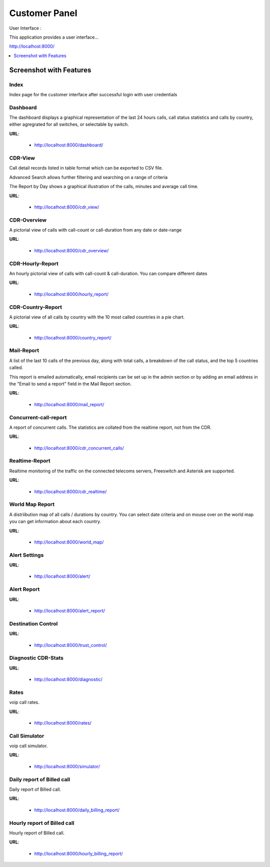 .. _customer-panel:

==============
Customer Panel
==============

User Interface :

This application provides a user interface...

http://localhost:8000/



.. contents::
    :local:
    :depth: 1

.. _customer-screenshot-features:

Screenshot with Features
========================

Index
~~~~~

Index page for the customer interface after successful login with user credentials

.. image:: ../_static/images/customer/index.png
    :width: 700

Dashboard
~~~~~~~~~

The dashboard displays a graphical representation of the last 24 hours calls, call status statistics
and calls by country, either agregrated for all switches, or selectable by switch.

**URL**:

    * http://localhost:8000/dashboard/


.. image:: ../_static/images/customer/dashboard.png
    :width: 700

CDR-View
~~~~~~~~

Call detail records listed in table format which can be exported to CSV file. 

Advanced Search allows further filtering and searching on a range of criteria

The Report by Day shows a graphical illustration of the calls, minutes and average call time.

**URL**:

    * http://localhost:8000/cdr_view/

.. image:: ../_static/images/customer/cdr_view_I.png
    :width: 700


.. image:: ../_static/images/customer/cdr_view_II.png
    :width: 700

CDR-Overview
~~~~~~~~~~~~

A pictorial view of calls with call-count or call-duration from any date or date-range

**URL**:

    * http://localhost:8000/cdr_overview/


.. image:: ../_static/images/customer/cdr_overview.png
    :width: 700


CDR-Hourly-Report
~~~~~~~~~~~~~~~~~

An hourly pictorial view of calls with call-count & call-duration.
You can compare different dates

**URL**:

    * http://localhost:8000/hourly_report/

.. image:: ../_static/images/customer/call_compare.png
    :width: 700


CDR-Country-Report
~~~~~~~~~~~~~~~~~~

A pictorial view of all calls by country with the 10 most called countries in a pie chart.

**URL**:

    * http://localhost:8000/country_report/


.. image:: ../_static/images/customer/country_report.png
    :width: 700

Mail-Report
~~~~~~~~~~~

A list of the last 10 calls of the previous day, along with total calls, a
breakdown of the call status, and the top 5 countries called.

This report is emailed automatically, email recipients can be set up in the 
admin section or by adding an email address in the "Email to send a report" field
in the Mail Report section.

**URL**:

    * http://localhost:8000/mail_report/

.. image:: ../_static/images/customer/mail_report.png
    :width: 700

Concurrent-call-report
~~~~~~~~~~~~~~~~~~~~~~

A report of concurrent calls. The statistics are collated from the realtime
report, not from the CDR.

**URL**:

    * http://localhost:8000/cdr_concurrent_calls/

.. image:: ../_static/images/customer/concurrent_call.png
    :width: 700


Realtime-Report
~~~~~~~~~~~~~~~

Realtime monitoring of the traffic on the connected telecoms servers, 
Freeswitch and Asterisk are supported.

**URL**:

    * http://localhost:8000/cdr_realtime/

.. image:: ../_static/images/customer/realtime.png
    :width: 700


World Map Report
~~~~~~~~~~~~~~~~

A distriibution map of all calls / durations by country. You can select date criteria
and on mouse over on the world map you can get information about each country.


**URL**:

    * http://localhost:8000/world_map/

.. image:: ../_static/images/customer/world_map_I.png
    :width: 700


.. image:: ../_static/images/customer/world_map_II.png
    :width: 700


Alert Settings
~~~~~~~~~~~~~~


**URL**:

    * http://localhost:8000/alert/

.. image:: ../_static/images/customer/alert_setting.png
    :width: 700


Alert Report
~~~~~~~~~~~~


**URL**:

    * http://localhost:8000/alert_report/

.. image:: ../_static/images/customer/alert_report.png
    :width: 700


Destination Control
~~~~~~~~~~~~~~~~~~~


**URL**:

    * http://localhost:8000/trust_control/

.. image:: ../_static/images/customer/destination_control.png
    :width: 700


Diagnostic CDR-Stats
~~~~~~~~~~~~~~~~~~~~


**URL**:

    * http://localhost:8000/diagnostic/

.. image:: ../_static/images/customer/diagnostic.png
    :width: 700


Rates
~~~~~

voip call rates.

**URL**:

    * http://localhost:8000/rates/

.. image:: ../_static/images/customer/rates.png
    :width: 700


Call Simulator
~~~~~~~~~~~~~~

voip call simulator.

**URL**:

    * http://localhost:8000/simulator/

.. image:: ../_static/images/customer/call_simulator.png
    :width: 700


Daily report of Billed call
~~~~~~~~~~~~~~~~~~~~~~~~~~~

Daily report of Billed call.

**URL**:

    * http://localhost:8000/daily_billing_report/

.. image:: ../_static/images/customer/daily_billing_report.png
    :width: 700


Hourly report of Billed call
~~~~~~~~~~~~~~~~~~~~~~~~~~~~

Hourly report of Billed call.

**URL**:

    * http://localhost:8000/hourly_billing_report/

.. image:: ../_static/images/customer/hourly_billing_report.png
    :width: 700